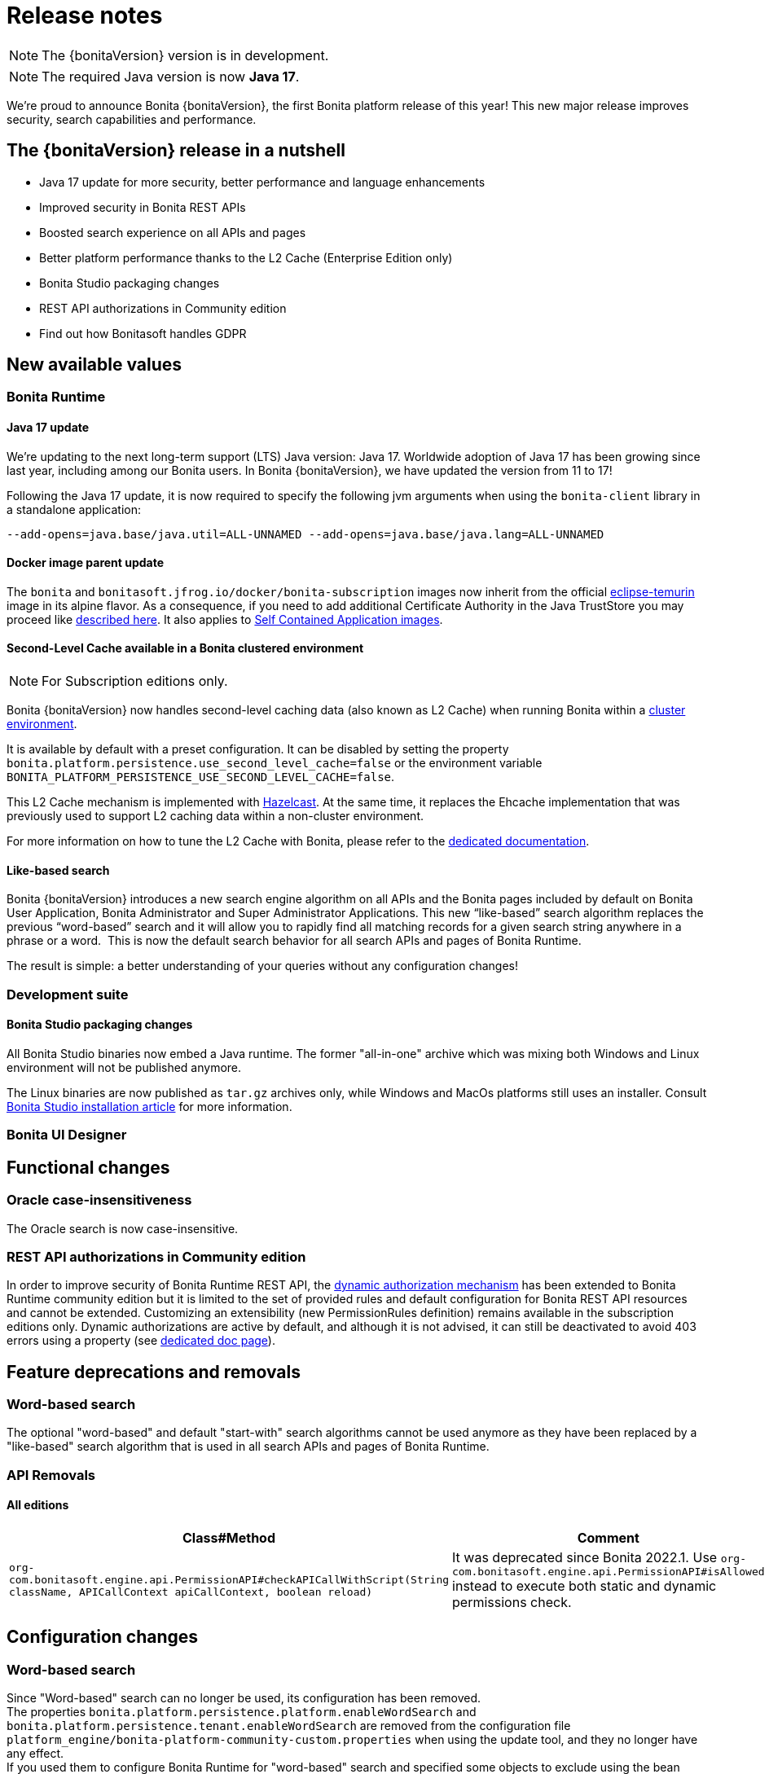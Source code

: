 = Release notes
:description: Bonita release note

[NOTE]
====
The {bonitaVersion} version is in development.
====

[NOTE]
====
The required Java version is now **Java 17**.
====

We’re proud to announce Bonita {bonitaVersion}, the first Bonita platform release of this year! 
This new major release improves security, search capabilities and performance.

== The {bonitaVersion} release in a nutshell

* Java 17 update for more security, better performance and language enhancements
* Improved security in Bonita REST APIs
* Boosted search experience on all APIs and pages
* Better platform performance thanks to the L2 Cache (Enterprise Edition only)
* Bonita Studio packaging changes
* REST API authorizations in Community edition
* Find out how Bonitasoft handles GDPR

== New available values

=== Bonita Runtime

==== Java 17 update

We’re updating to the next long-term support (LTS) Java version: Java 17. 
Worldwide adoption of Java 17 has been growing since last year, including among our Bonita users. In Bonita {bonitaVersion}, we have updated the version from 11 to 17!

Following the Java 17 update, it is now required to specify the following jvm arguments when using the `bonita-client` library in a standalone application:

[source, shell]
----
--add-opens=java.base/java.util=ALL-UNNAMED --add-opens=java.base/java.lang=ALL-UNNAMED
----

==== Docker image parent update

The `bonita` and `bonitasoft.jfrog.io/docker/bonita-subscription` images now inherit from the official https://hub.docker.com/_/eclipse-temurin[eclipse-temurin] image in its alpine flavor. As a consequence, if you need to add additional Certificate Authority in the Java TrustStore you may proceed like xref:runtime:bonita-docker-installation.adoc#adding-ca-certificates[described here]. It also applies to xref:build-run:application-overview.adoc[Self Contained Application images].


==== Second-Level Cache available in a Bonita clustered environment

[NOTE]
====
For Subscription editions only.
====

Bonita {bonitaVersion} now handles second-level caching data (also known as L2 Cache) when running Bonita within a xref:overview-of-bonita-bpm-in-a-cluster.adoc[cluster environment].

It is available by default with a preset configuration. It can be disabled by setting the property `bonita.platform.persistence.use_second_level_cache=false` or the environment variable `BONITA_PLATFORM_PERSISTENCE_USE_SECOND_LEVEL_CACHE=false`.

This L2 Cache mechanism is implemented with https://docs.hazelcast.com/hazelcast/latest/cache/overview[Hazelcast]. At the same time, it replaces the Ehcache implementation that was previously used to support L2 caching data within a non-cluster environment.

For more information on how to tune the L2 Cache with Bonita, please refer to the xref:runtime:performance-tuning.adoc#persistence-cache[dedicated documentation].

==== Like-based search

Bonita {bonitaVersion} introduces a new search engine algorithm on all APIs and the Bonita pages included by default on Bonita User Application, Bonita Administrator and Super Administrator Applications. This new “like-based” search algorithm replaces the previous “word-based” search and it will allow you to rapidly find all matching records for a given search string anywhere in a phrase or a word. 
This is now the default search behavior for all search APIs and pages of Bonita Runtime.

The result is simple: a better understanding of your queries without any configuration changes!


=== Development suite

==== Bonita Studio packaging changes

All Bonita Studio binaries now embed a Java runtime. The former "all-in-one" archive which was mixing both Windows and Linux environment will not be published anymore.

The Linux binaries are now published as `tar.gz` archives only, while Windows and MacOs platforms still uses an installer.
Consult xref:ROOT:bonita-studio-download-installation.adoc[Bonita Studio installation article] for more information.

=== Bonita UI Designer


== Functional changes

=== Oracle case-insensitiveness
The Oracle search is now case-insensitive.

=== REST API authorizations in Community edition

In order to improve security of Bonita Runtime REST API, the xref:identity:rest-api-authorization.adoc#dynamic_authorization[dynamic authorization mechanism] has been extended to Bonita Runtime community edition but it is limited to the set of provided rules and default configuration for Bonita REST API resources and cannot be extended. Customizing an extensibility (new PermissionRules definition) remains available in the subscription editions only.
Dynamic authorizations are active by default, and although it is not advised, it can still be deactivated to avoid 403 errors using a property (see xref:identity:rest-api-authorization.adoc#dynamic_authorization[dedicated doc page]).

== Feature deprecations and removals

=== Word-based search

The optional "word-based" and default "start-with" search algorithms cannot be used anymore as they have been replaced by a "like-based" search algorithm that is used in all search APIs and pages of Bonita Runtime.

=== API Removals

==== All editions

[cols="1,1"]
|===
|Class#Method |Comment

|`org-com.bonitasoft.engine.api.PermissionAPI#checkAPICallWithScript(String className, APICallContext apiCallContext, boolean reload)`
|It was deprecated since Bonita 2022.1. Use `org-com.bonitasoft.engine.api.PermissionAPI#isAllowed` instead to execute both static and dynamic permissions check.
|===

== Configuration changes

=== Word-based search

Since "Word-based" search can no longer be used, its configuration has been removed. +
The properties `bonita.platform.persistence.platform.enableWordSearch` and `bonita.platform.persistence.tenant.enableWordSearch` are removed from the configuration file `platform_engine/bonita-platform-community-custom.properties` when using the update tool, and they no longer have any effect. +
If you used them to configure Bonita Runtime for "word-based" search and specified some objects to exclude using the bean `wordSearchExclusionMappings` in `platform_engine/bonita-platform-custom.xml`, you should remove this bean after updating since it is no longer used. The new "like-based" search is active on all objects that have API search methods.

=== REST API authorizations

The property allowing to enable/disable xref:identity:rest-api-authorization.adoc#dynamic-authorization-checking[dynamic authorization checks] has been moved from the configuration file `bonita-tenant-sp-custom.properties` to the file `bonita-tenant-community-custom.properties` in the tenant folder when using the setup tool. When updating Bonita in Subscription editions, if the property was used, Bonita update tool will keep its value. When the property is set using a system property or an environment variable, it will continue to override the value of the configuration file.

== Bug fixes

=== Fixes in Bonita 2024.1.rc (2024-03-11)

==== Fixes in Bonita Runtime (including Bonita Applications)

* RUNTIME-407  - Open Cases Administrator call API/bpm/case performance slowness since 2021.1-0617 
* RUNTIME-1398 - Prevent login via GET request by default
* RUNTIME-1725 - graphical issue with admin living app
* RUNTIME-1790 - When server is unavailable due to maintenance, or any error page is displayed, language cookie is systematically set to french
* RUNTIME-1797 - STenantNotFoundException: tenant 1 is not found after using MT2MR and update
* RUNTIME-1802 - Search fields don't work when search term contain special characters
* RUNTIME-1808 - Local project build fails due to old files checked in in bin folder
* RUNTIME-1811 - "jaasAuthenticationService" and "authenticationService" beans not created if custom authentication service is configured
* RUNTIME-1813 - [OIDC SSO] Session sharing does not support opaque access tokens
* RUNTIME-1815 - Cannot update application information after updated logo file of the application
* RUNTIME-1816 - New sanitize filter makes payloads with "null" attribute values fail
* RUNTIME-1817 - Compilation Errors when non 7 bit US ascii chars are used in the description of a Business Object in the BDM
* RUNTIME-1818 - [Kerberos SSO] - IOException: conf/login.conf (No such file or directory) 
* RUNTIME-1819 - [SAML SSO] Decrypt of encrypted assertion fails with ClassNotFoundException: EncryptedData
* RUNTIME-1820 - [SAML SSO] Decrypt of encrypted assertion fails with NoSuchMethodError: SingletonIterator.create
* RUNTIME-1821 - Docker image fails to start with JMX_REMOTE_ACCESS=true
* RUNTIME-1824 - Filter on "caller" does not work when searching for ArchivedProcessInstance
* RUNTIME-1825 - Bad rendering in the Admin Group List page to display Parent Group column
* RUNTIME-1829 - Application directory page sign out button no longer redirects the top window when using OIDC
* RUNTIME-1832 - Missing call to the CryptoIntegration class
* CVE-58 - Some UI screens in administration panel have been secured against stored XSS attacks. We also introduced a backend input validation to prevent storing XSS attacks in the database. +
_We would like to thank both Tomas Castro Rojas and Mohammad A’mir for reporting this high severity issue to us._

==== Fixes in Bonita Studio (including Bonita UI Designer)

* STUDIO-4494 - Classcast Exception in Export Bos Dialog
* STUDIO-4498 - Error when trying to build a project migrated to 9.0.0 due to old files checked in in bin folder
* STUDIO-4505 - NPE when creating a contract from data
* STUDIO-4507 - Cannot deploy organization when another one already exists and is active
* UID-727     - Invalid js minification 
